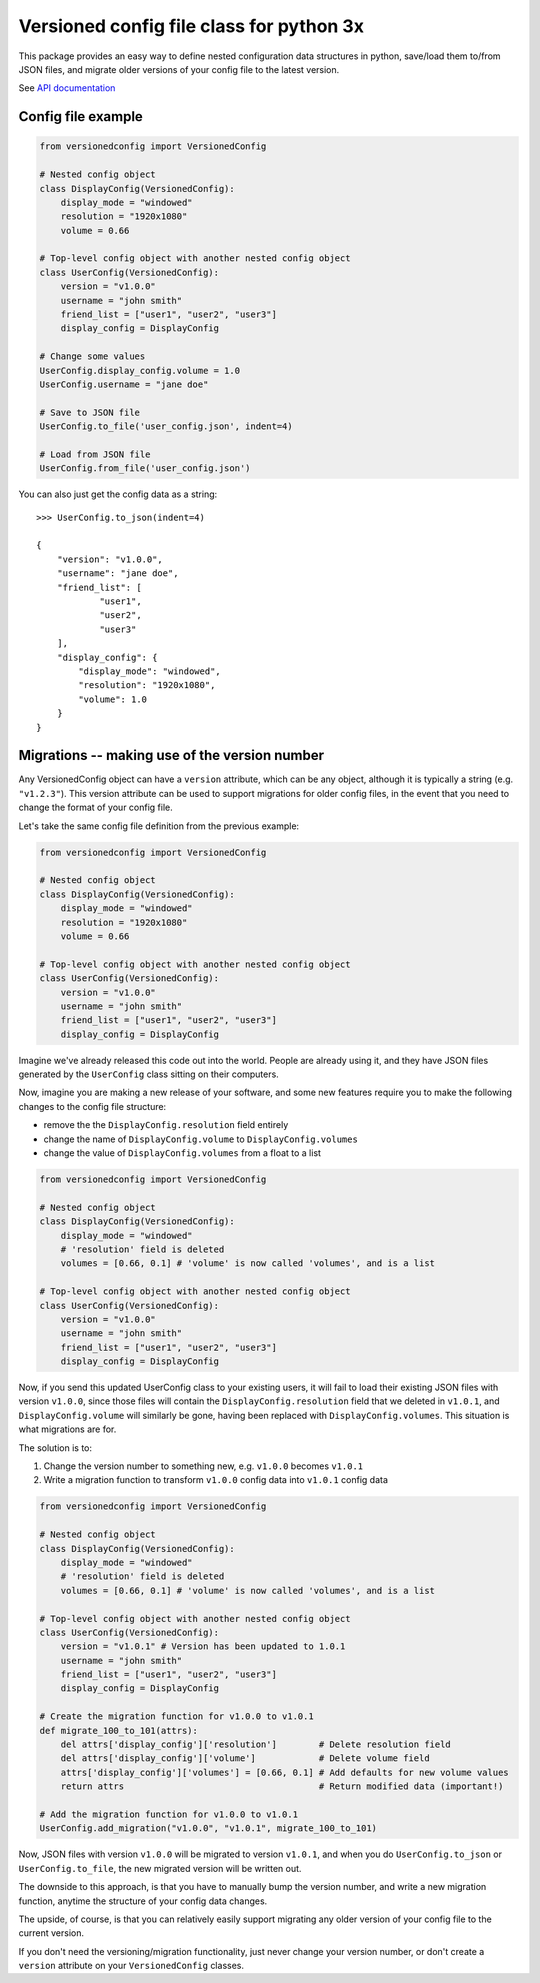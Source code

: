 Versioned config file class for python 3x
=========================================

This package provides an easy way to define nested configuration data structures
in python, save/load them to/from JSON files, and migrate older versions of your config
file to the latest version.

See `API documentation <https://eriknyquist.github.io/versionedconfig/>`_

Config file example
-------------------

.. code:: python

    from versionedconfig import VersionedConfig

    # Nested config object
    class DisplayConfig(VersionedConfig):
        display_mode = "windowed"
        resolution = "1920x1080"
        volume = 0.66

    # Top-level config object with another nested config object
    class UserConfig(VersionedConfig):
        version = "v1.0.0"
        username = "john smith"
        friend_list = ["user1", "user2", "user3"]
        display_config = DisplayConfig

    # Change some values
    UserConfig.display_config.volume = 1.0
    UserConfig.username = "jane doe"

    # Save to JSON file
    UserConfig.to_file('user_config.json', indent=4)

    # Load from JSON file
    UserConfig.from_file('user_config.json')


You can also just get the config data as a string:

::

    >>> UserConfig.to_json(indent=4)

    {
        "version": "v1.0.0",
        "username": "jane doe",
        "friend_list": [
                "user1",
                "user2",
                "user3"
        ],
        "display_config": {
            "display_mode": "windowed",
            "resolution": "1920x1080",
            "volume": 1.0
        }
    }

Migrations -- making use of the version number
----------------------------------------------

Any VersionedConfig object can have a ``version`` attribute, which can be any object,
although it is typically a string (e.g. ``"v1.2.3"``). This version attribute can be
used to support migrations for older config files, in the event that you need to
change the format of your config file.

Let's take the same config file definition from the previous example:

.. code:: python

    from versionedconfig import VersionedConfig

    # Nested config object
    class DisplayConfig(VersionedConfig):
        display_mode = "windowed"
        resolution = "1920x1080"
        volume = 0.66

    # Top-level config object with another nested config object
    class UserConfig(VersionedConfig):
        version = "v1.0.0"
        username = "john smith"
        friend_list = ["user1", "user2", "user3"]
        display_config = DisplayConfig

Imagine we've already released this code out into the world. People are already
using it, and they have JSON files generated by the ``UserConfig`` class sitting
on their computers.


Now, imagine you are making a new release of your software, and some new features
require you to make the following changes to the config file structure:

* remove the the ``DisplayConfig.resolution`` field entirely
* change the name of ``DisplayConfig.volume`` to ``DisplayConfig.volumes``
* change the value of ``DisplayConfig.volumes`` from a float to a list

.. code:: python

    from versionedconfig import VersionedConfig

    # Nested config object
    class DisplayConfig(VersionedConfig):
        display_mode = "windowed"
        # 'resolution' field is deleted
        volumes = [0.66, 0.1] # 'volume' is now called 'volumes', and is a list

    # Top-level config object with another nested config object
    class UserConfig(VersionedConfig):
        version = "v1.0.0"
        username = "john smith"
        friend_list = ["user1", "user2", "user3"]
        display_config = DisplayConfig

Now, if you send this updated UserConfig class to your existing users, it will fail
to load their existing JSON files with version ``v1.0.0``, since those files will contain
the ``DisplayConfig.resolution`` field that we deleted in ``v1.0.1``, and
``DisplayConfig.volume`` will similarly be gone, having been replaced with
``DisplayConfig.volumes``. This situation is what migrations are for.

The solution is to:

#. Change the version number to something new, e.g. ``v1.0.0`` becomes ``v1.0.1``
#. Write a migration function to transform ``v1.0.0`` config data into ``v1.0.1`` config data

.. code:: python

    from versionedconfig import VersionedConfig

    # Nested config object
    class DisplayConfig(VersionedConfig):
        display_mode = "windowed"
        # 'resolution' field is deleted
        volumes = [0.66, 0.1] # 'volume' is now called 'volumes', and is a list

    # Top-level config object with another nested config object
    class UserConfig(VersionedConfig):
        version = "v1.0.1" # Version has been updated to 1.0.1
        username = "john smith"
        friend_list = ["user1", "user2", "user3"]
        display_config = DisplayConfig

    # Create the migration function for v1.0.0 to v1.0.1
    def migrate_100_to_101(attrs):
        del attrs['display_config']['resolution']        # Delete resolution field
        del attrs['display_config']['volume']            # Delete volume field
        attrs['display_config']['volumes'] = [0.66, 0.1] # Add defaults for new volume values
        return attrs                                     # Return modified data (important!)

    # Add the migration function for v1.0.0 to v1.0.1
    UserConfig.add_migration("v1.0.0", "v1.0.1", migrate_100_to_101)

Now, JSON files with version ``v1.0.0`` will be migrated to version ``v1.0.1``, and when you do
``UserConfig.to_json`` or ``UserConfig.to_file``, the new migrated version will be written
out.

The downside to this approach, is that you have to manually bump the version number,
and write a new migration function, anytime the structure of your config data changes.

The upside, of course, is that you can relatively easily support migrating any older
version of your config file to the current version.

If you don't need the versioning/migration functionality, just never change your version
number, or don't create a ``version`` attribute on your ``VersionedConfig`` classes.
